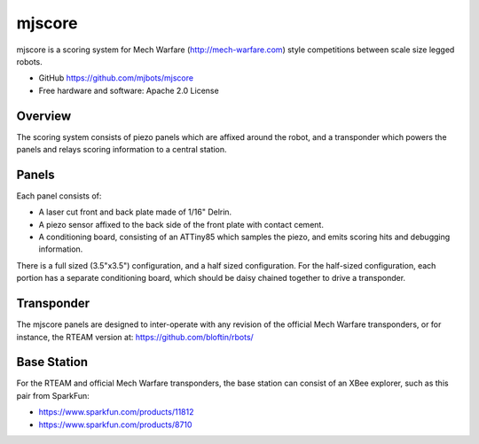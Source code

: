 =======
mjscore
=======

mjscore is a scoring system for Mech Warfare (http://mech-warfare.com)
style competitions between scale size legged robots.

* GitHub https://github.com/mjbots/mjscore
* Free hardware and software: Apache 2.0 License

Overview
========

The scoring system consists of piezo panels which are affixed around
the robot, and a transponder which powers the panels and relays
scoring information to a central station.

Panels
======

Each panel consists of:

* A laser cut front and back plate made of 1/16" Delrin.
* A piezo sensor affixed to the back side of the front plate with contact cement.
* A conditioning board, consisting of an ATTiny85 which samples the
  piezo, and emits scoring hits and debugging information.

There is a full sized (3.5"x3.5") configuration, and a half sized
configuration.  For the half-sized configuration, each portion has a
separate conditioning board, which should be daisy chained together to
drive a transponder.


Transponder
===========

The mjscore panels are designed to inter-operate with any revision of
the official Mech Warfare transponders, or for instance, the RTEAM
version at: https://github.com/bloftin/rbots/

Base Station
============

For the RTEAM and official Mech Warfare transponders, the base station
can consist of an XBee explorer, such as this pair from SparkFun:

* https://www.sparkfun.com/products/11812
* https://www.sparkfun.com/products/8710
